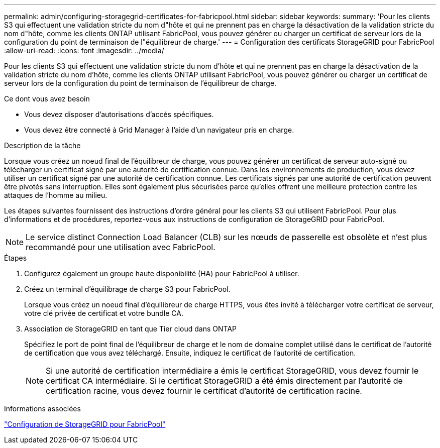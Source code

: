 ---
permalink: admin/configuring-storagegrid-certificates-for-fabricpool.html 
sidebar: sidebar 
keywords:  
summary: 'Pour les clients S3 qui effectuent une validation stricte du nom d"hôte et qui ne prennent pas en charge la désactivation de la validation stricte du nom d"hôte, comme les clients ONTAP utilisant FabricPool, vous pouvez générer ou charger un certificat de serveur lors de la configuration du point de terminaison de l"équilibreur de charge.' 
---
= Configuration des certificats StorageGRID pour FabricPool
:allow-uri-read: 
:icons: font
:imagesdir: ../media/


[role="lead"]
Pour les clients S3 qui effectuent une validation stricte du nom d'hôte et qui ne prennent pas en charge la désactivation de la validation stricte du nom d'hôte, comme les clients ONTAP utilisant FabricPool, vous pouvez générer ou charger un certificat de serveur lors de la configuration du point de terminaison de l'équilibreur de charge.

.Ce dont vous avez besoin
* Vous devez disposer d'autorisations d'accès spécifiques.
* Vous devez être connecté à Grid Manager à l'aide d'un navigateur pris en charge.


.Description de la tâche
Lorsque vous créez un noeud final de l'équilibreur de charge, vous pouvez générer un certificat de serveur auto-signé ou télécharger un certificat signé par une autorité de certification connue. Dans les environnements de production, vous devez utiliser un certificat signé par une autorité de certification connue. Les certificats signés par une autorité de certification peuvent être pivotés sans interruption. Elles sont également plus sécurisées parce qu'elles offrent une meilleure protection contre les attaques de l'homme au milieu.

Les étapes suivantes fournissent des instructions d'ordre général pour les clients S3 qui utilisent FabricPool. Pour plus d'informations et de procédures, reportez-vous aux instructions de configuration de StorageGRID pour FabricPool.


NOTE: Le service distinct Connection Load Balancer (CLB) sur les nœuds de passerelle est obsolète et n'est plus recommandé pour une utilisation avec FabricPool.

.Étapes
. Configurez également un groupe haute disponibilité (HA) pour FabricPool à utiliser.
. Créez un terminal d'équilibrage de charge S3 pour FabricPool.
+
Lorsque vous créez un noeud final d'équilibreur de charge HTTPS, vous êtes invité à télécharger votre certificat de serveur, votre clé privée de certificat et votre bundle CA.

. Association de StorageGRID en tant que Tier cloud dans ONTAP
+
Spécifiez le port de point final de l'équilibreur de charge et le nom de domaine complet utilisé dans le certificat de l'autorité de certification que vous avez téléchargé. Ensuite, indiquez le certificat de l'autorité de certification.

+

NOTE: Si une autorité de certification intermédiaire a émis le certificat StorageGRID, vous devez fournir le certificat CA intermédiaire. Si le certificat StorageGRID a été émis directement par l'autorité de certification racine, vous devez fournir le certificat d'autorité de certification racine.



.Informations associées
link:../fabricpool/index.html["Configuration de StorageGRID pour FabricPool"]
